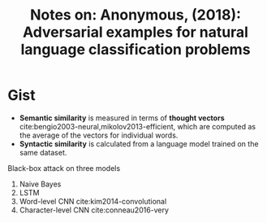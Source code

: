 #+TITLE: Notes on: Anonymous,  (2018): Adversarial examples for natural language classification problems

* Gist

- *Semantic similarity* is measured in terms of *thought vectors*
  cite:bengio2003-neural,mikolov2013-efficient, which are computed as the
  average of the vectors for individual words.
- *Syntactic similarity* is calculated from a language model trained on the same
  dataset.

Black-box attack on three models
1. Naive Bayes
2. LSTM
3. Word-level CNN cite:kim2014-convolutional
4. Character-level CNN cite:conneau2016-very
